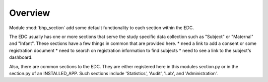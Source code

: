 Overview
========   

Module :mod:`bhp_section` add some default functionality to each section within the EDC.

The EDC usually has one or more sections that serve the study specific data collection such as "Subject" or "Maternal" and "Infant". 
These sections have a few things in common that are provided here. 
* need a link to add a consent or some registration document
* need to search on registration information to find subjects
* need to see a link to the subject's dashboard.

Also, there are common sections to the EDC. They are either registered here in this modules section.py or 
in the section.py of an INSTALLED_APP. Such sections include 'Statistics', 'Audit', 'Lab', and 'Administration'. 
